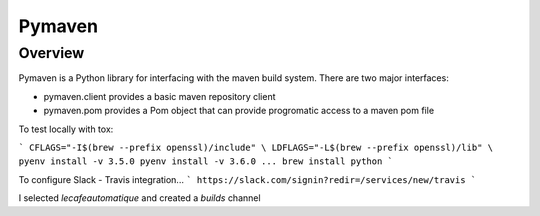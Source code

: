 =======
Pymaven
=======

Overview
========

Pymaven is a Python library for interfacing with the maven build system. There
are two major interfaces:

* pymaven.client provides a basic maven repository client
* pymaven.pom provides a Pom object that can provide progromatic access to
  a maven pom file



To test locally with tox:

```
CFLAGS="-I$(brew --prefix openssl)/include" \
LDFLAGS="-L$(brew --prefix openssl)/lib" \
pyenv install -v 3.5.0
pyenv install -v 3.6.0
...
brew install python
```


To configure Slack - Travis integration...
```
https://slack.com/signin?redir=/services/new/travis
```

I selected `lecafeautomatique` and created a `builds` channel